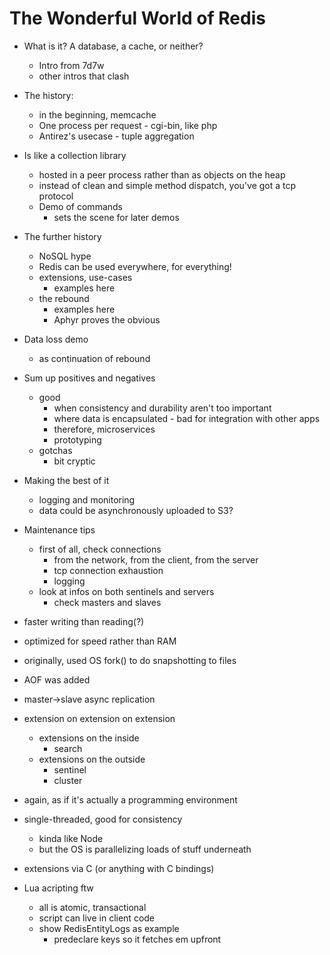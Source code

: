 * The Wonderful World of Redis
  
- What is it? A database, a cache, or neither?
  - Intro from 7d7w
  - other intros that clash
- The history:
  - in the beginning, memcache
  - One process per request - cgi-bin, like php
  - Antirez's usecase - tuple aggregation
- Is like a collection library
  - hosted in a peer process rather than as objects on the heap
  - instead of clean and simple method dispatch, you've got a tcp protocol
  - Demo of commands
    - sets the scene for later demos

- The further history
  - NoSQL hype
  - Redis can be used everywhere, for everything!
  - extensions, use-cases
    - examples here
  - the rebound
    - examples here
    - Aphyr proves the obvious
- Data loss demo
  - as continuation of rebound

- Sum up positives and negatives
  - good
    - when consistency and durability aren't too important
    - where data is encapsulated - bad for integration with other apps
    - therefore, microservices
    - prototyping
  - gotchas
    - bit cryptic
  
- Making the best of it
  - logging and monitoring
  - data could be asynchronously uploaded to S3?
- Maintenance tips
  - first of all, check connections
    - from the network, from the client, from the server
    - tcp connection exhaustion
    - logging
  - look at infos on both sentinels and servers
    - check masters and slaves



- faster writing than reading(?)
- optimized for speed rather than RAM

- originally, used OS fork() to do snapshotting to files
- AOF was added
  
- master->slave async replication


- extension on extension on extension
  - extensions on the inside
    - search
  - extensions on the outside
    - sentinel
    - cluster

- again, as if it's actually a programming environment
  
- single-threaded, good for consistency
  - kinda like Node
  - but the OS is parallelizing loads of stuff underneath
  
- extensions via C (or anything with C bindings)
- Lua acripting ftw
  - all is atomic, transactional
  - script can live in client code
  - show RedisEntityLogs as example
    - predeclare keys so it fetches em upfront






